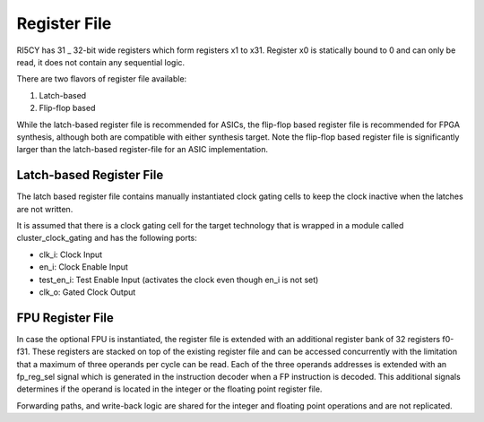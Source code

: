 Register File
=============

RI5CY has 31 \_ 32-bit wide registers which form registers x1 to x31.
Register x0 is statically bound to 0 and can only be read, it does not
contain any sequential logic.

There are two flavors of register file available:

1. Latch-based

2. Flip-flop based

While the latch-based register file is recommended for ASICs, the
flip-flop based register file is recommended for FPGA synthesis,
although both are compatible with either synthesis target. Note the
flip-flop based register file is significantly larger than the
latch-based register-file for an ASIC implementation.

Latch-based Register File
-------------------------

The latch based register file contains manually instantiated clock
gating cells to keep the clock inactive when the latches are not
written.

It is assumed that there is a clock gating cell for the target
technology that is wrapped in a module called cluster\_clock\_gating and
has the following ports:

-  clk\_i: Clock Input

-  en\_i: Clock Enable Input

-  test\_en\_i: Test Enable Input (activates the clock even though en\_i
   is not set)

-  clk\_o: Gated Clock Output

FPU Register File
-----------------

In case the optional FPU is instantiated, the register file is extended
with an additional register bank of 32 registers f0-f31. These registers
are stacked on top of the existing register file and can be accessed
concurrently with the limitation that a maximum of three operands per
cycle can be read. Each of the three operands addresses is extended with
an fp\_reg\_sel signal which is generated in the instruction decoder
when a FP instruction is decoded. This additional signals determines if
the operand is located in the integer or the floating point register
file.

Forwarding paths, and write-back logic are shared for the integer and
floating point operations and are not replicated.
